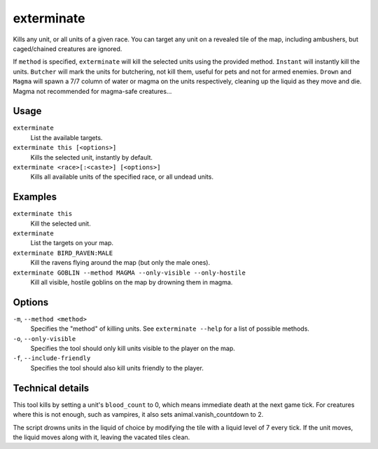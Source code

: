 exterminate
===========

.. dfhack-tool::
    :summary: Kills creatures.
    :tags: fort armok units

Kills any unit, or all units of a given race. You can target any unit on a
revealed tile of the map, including ambushers, but caged/chained creatures are
ignored.

If ``method`` is specified, ``exterminate`` will kill the selected units
using the provided method. ``Instant`` will instantly kill the units.
``Butcher`` will mark the units for butchering, not kill them, useful for pets
and not for armed enemies. ``Drown`` and ``Magma`` will spawn a 7/7 column of
water or magma on the units respectively, cleaning up the liquid as they move
and die. Magma not recommended for magma-safe creatures...

Usage
-----

``exterminate``
    List the available targets.
``exterminate this [<options>]``
    Kills the selected unit, instantly by default.
``exterminate <race>[:<caste>] [<options>]``
    Kills all available units of the specified race, or all undead units.

Examples
--------

``exterminate this``
    Kill the selected unit.
``exterminate``
    List the targets on your map.
``exterminate BIRD_RAVEN:MALE``
    Kill the ravens flying around the map (but only the male ones).
``exterminate GOBLIN --method MAGMA --only-visible --only-hostile``
    Kill all visible, hostile goblins on the map by drowning them in magma.

Options
-------

``-m``, ``--method <method>``
    Specifies the "method" of killing units. See ``exterminate --help`` for a
    list of possible methods.
``-o``, ``--only-visible``
    Specifies the tool should only kill units visible to the player
    on the map.
``-f``, ``--include-friendly``
    Specifies the tool should also kill units friendly to the player.

Technical details
-----------------

This tool kills by setting a unit's ``blood_count`` to 0, which means
immediate death at the next game tick. For creatures where this is not enough,
such as vampires, it also sets animal.vanish_countdown to 2.

The script drowns units in the liquid of choice by modifying the tile with a
liquid level of 7 every tick. If the unit moves, the liquid moves along with
it, leaving the vacated tiles clean.
